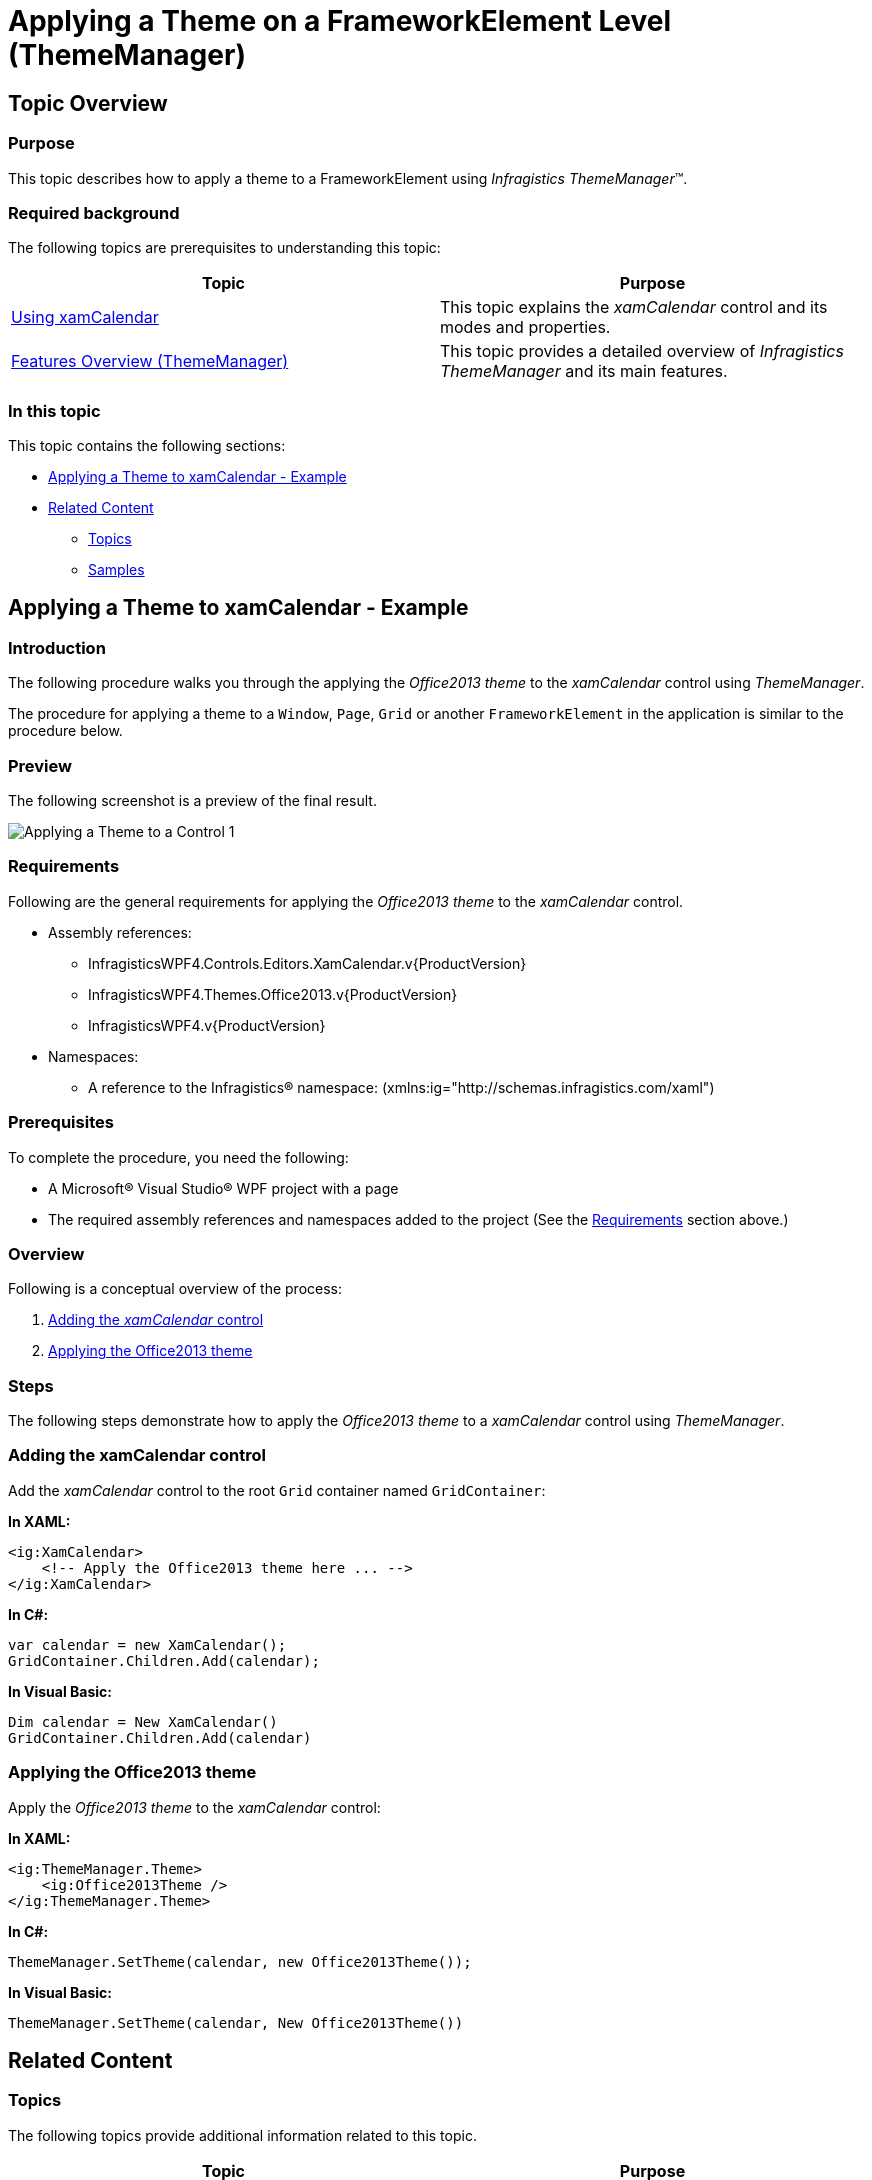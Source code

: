 ﻿////
|metadata|
{
    "name": "thememanager-applying-theme-to-control",
    "tags": ["Getting Started","How Do I","Theming"],
    "controlName": ["IG Theme Manager"],
    "guid": "a9a0642d-8bd3-456b-97c7-fdfaaf0cc29f",
    "buildFlags": [],
    "createdOn": "2014-09-03T11:24:34.5470117Z"
}
|metadata|
////

= Applying a Theme on a FrameworkElement Level (ThemeManager)

== Topic Overview

=== Purpose

This topic describes how to apply a theme to a FrameworkElement using _Infragistics ThemeManager_™.

=== Required background

The following topics are prerequisites to understanding this topic:

[options="header", cols="a,a"]
|====
|Topic|Purpose

| link:xamcalendar-using.html[Using xamCalendar]
|This topic explains the _xamCalendar_ control and its modes and properties.

| link:thememanager-overview.html[Features Overview (ThemeManager)]
|This topic provides a detailed overview of _Infragistics ThemeManager_ and its main features.

|====

=== In this topic

This topic contains the following sections:

* <<_Ref398018602, Applying a Theme to xamCalendar - Example>>
* <<_Ref398018608, Related Content>>

** <<_Ref398018613, Topics>>
** <<_Ref398018617, Samples>>

[[_Ref398018602]]
== Applying a Theme to xamCalendar - Example

=== Introduction

The following procedure walks you through the applying the _Office2013 theme_ to the _xamCalendar_ control using _ThemeManager_.

The procedure for applying a theme to a `Window`, `Page`, `Grid` or another `FrameworkElement` in the application is similar to the procedure below.

=== Preview

The following screenshot is a preview of the final result.

image:images/Applying_a_Theme_to_a_Control_1.png[]

[[_Ref397962631]]
=== Requirements

Following are the general requirements for applying the _Office2013 theme_ to the  _xamCalendar_ control.

* Assembly references:

** InfragisticsWPF4.Controls.Editors.XamCalendar.v{ProductVersion}
** InfragisticsWPF4.Themes.Office2013.v{ProductVersion}
** InfragisticsWPF4.v{ProductVersion}

* Namespaces:

** A reference to the Infragistics® namespace: (xmlns:ig="http://schemas.infragistics.com/xaml")

=== Prerequisites

To complete the procedure, you need the following:

* A Microsoft® Visual Studio® WPF project with a page
* The required assembly references and namespaces added to the project (See the <<_Ref397962631, Requirements>> section above.)

=== Overview

Following is a conceptual overview of the process:

[start=1]
. <<_Ref398019441, Adding the _xamCalendar_ control>>

[start=2]
. <<_Ref398019447, Applying the Office2013 theme>>

=== Steps

The following steps demonstrate how to apply the _Office2013 theme_ to a _xamCalendar_ control using _ThemeManager_.

[[_Ref398019441]]
=== Adding the xamCalendar control

Add the _xamCalendar_ control to the root `Grid` container named `GridContainer`:

*In XAML:*
[source,xaml]
----
<ig:XamCalendar>                
    <!-- Apply the Office2013 theme here ... -->
</ig:XamCalendar>
----

*In C#:*
[source,csharp]
----
var calendar = new XamCalendar();
GridContainer.Children.Add(calendar);
----

*In Visual Basic:*
[source,vb]
----
Dim calendar = New XamCalendar()
GridContainer.Children.Add(calendar)
----

[[_Ref398019447]]
=== Applying the Office2013 theme

Apply the _Office2013 theme_ to the _xamCalendar_ control:

*In XAML:*
[source,xaml]
----
<ig:ThemeManager.Theme>
    <ig:Office2013Theme />
</ig:ThemeManager.Theme>
----

*In C#:*
[source,csharp]
----
ThemeManager.SetTheme(calendar, new Office2013Theme());
----

*In Visual Basic:*
[source,vb]
----
ThemeManager.SetTheme(calendar, New Office2013Theme())
----

[[_Ref398018608]]
== Related Content

[[_Ref398018613]]
=== Topics

The following topics provide additional information related to this topic.

[options="header", cols="a,a"]
|====
|Topic|Purpose

| link:thememanager-applying-theme-to-application.html[Applying a Theme to an Application Level]
|This topic describes how to apply a theme to an application using _Infragistics ThemeManager_.

| link:thememanager-applying-theme-to-supported-ms-wpf-controls.html[Applying a Theme to the Supported Microsoft WPF Controls]
|This topic describes how to enable/disable the theming of the supported Microsoft WPF controls using _Infragistics ThemeManager_.

| link:thememanager-creating-new-custom-theme.html[Creating a New Custom Theme]
|This topic describes how to create and apply a new custom theme to a control using _Infragistics ThemeManager_.

| link:thememanager-extending-existing-control-theme.html[Extending an Existing Control Theme]
|This topic describes how to extend an existing control theme using the _Infragistics ThemeManager_.

|====

[[_Ref398018617]]
=== Samples

The following sample provides additional information related to this topic.

[options="header", cols="a,a"]
|====
|Sample|Purpose

| link:{SamplesURL}/infragistics-theme-manager/apply-custom-theme[Creating a new theme]
|This sample demonstrates how to apply a theme on a Grid container level using ThemeManager.

|====